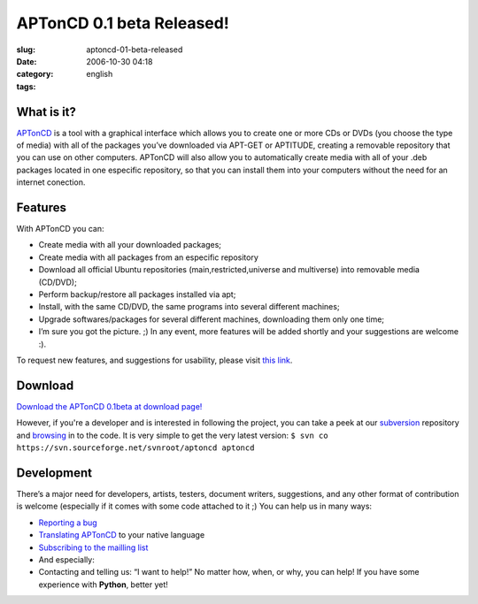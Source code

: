 APTonCD 0.1 beta Released!
##########################
:slug: aptoncd-01-beta-released
:date: 2006-10-30 04:18
:category:
:tags: english

What is it?
===========

`APTonCD <http://aptoncd.sourceforge.net/>`__ is a tool with a graphical
interface which allows you to create one or more CDs or DVDs (you choose
the type of media) with all of the packages you’ve downloaded via
APT-GET or APTITUDE, creating a removable repository that you can use on
other computers. APTonCD will also allow you to automatically create
media with all of your .deb packages located in one especific
repository, so that you can install them into your computers without the
need for an internet conection.

Features
========

With APTonCD you can:

-  Create media with all your downloaded packages;
-  Create media with all packages from an especific repository
-  Download all official Ubuntu repositories (main,restricted,universe
   and multiverse) into removable media (CD/DVD);
-  Perform backup/restore all packages installed via apt;
-  Install, with the same CD/DVD, the same programs into several
   different machines;
-  Upgrade softwares/packages for several different machines,
   downloading them only one time;
-  I’m sure you got the picture. ;) In any event, more features will be
   added shortly and your suggestions are welcome :).

To request new features, and suggestions for usability, please visit
`this
link <http://sourceforge.net/tracker/?func=add&group_id=174934&atid=871210>`__.

Download
========

`Download the APTonCD 0.1beta at download
page! <https://sourceforge.net/project/showfiles.php?group_id=174934>`__

However, if you're a developer and is interested in following the
project, you can take a peek at our
`subversion <http://sourceforge.net/svn/?group_id=174934>`__ repository
and `browsing <http://svn.sourceforge.net/aptoncd>`__ in to the code. It
is very simple to get the very latest version:
``$ svn co https://svn.sourceforge.net/svnroot/aptoncd aptoncd``

Development
===========

There’s a major need for developers, artists, testers, document writers,
suggestions, and any other format of contribution is welcome (especially
if it comes with some code attached to it ;) You can help us in many
ways:

-  `Reporting a bug <https://launchpad.net/products/aptoncd/+bugs>`__
-  `Translating
   APTonCD <https://launchpad.net/products/aptoncd/+translations>`__ to
   your native language
-  `Subscribing to the mailling
   list <https://lists.sourceforge.net/lists/listinfo/aptoncd-develop>`__
-  And especially:
-  Contacting and telling us: “I want to help!” No matter how, when, or
   why, you can help! If you have some experience with **Python**,
   better yet!

